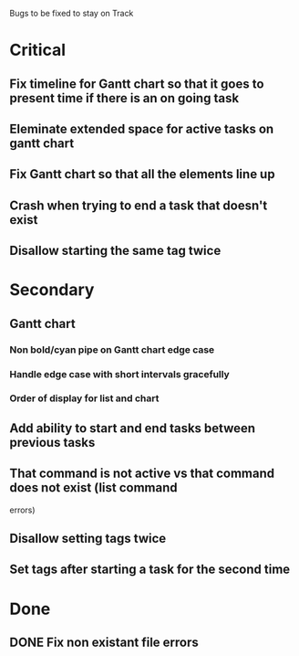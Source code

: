 Bugs to be fixed to stay on Track
* Critical
** Fix timeline for Gantt chart so that it goes to present time if there is an on going task
** Eleminate extended space for active tasks on gantt chart
** Fix Gantt chart so that all the elements line up
** Crash when trying to end a task that doesn't exist
** Disallow starting the same tag twice
* Secondary
** Gantt chart
*** Non bold/cyan pipe on Gantt chart edge case
*** Handle edge case with short intervals gracefully
*** Order of display for list and chart
** Add ability to start and end tasks between previous tasks
** That command is not active vs that command does not exist (list command
errors)
** Disallow setting tags twice
** Set tags after starting a task for the second time
* Done
** DONE Fix non existant file errors

